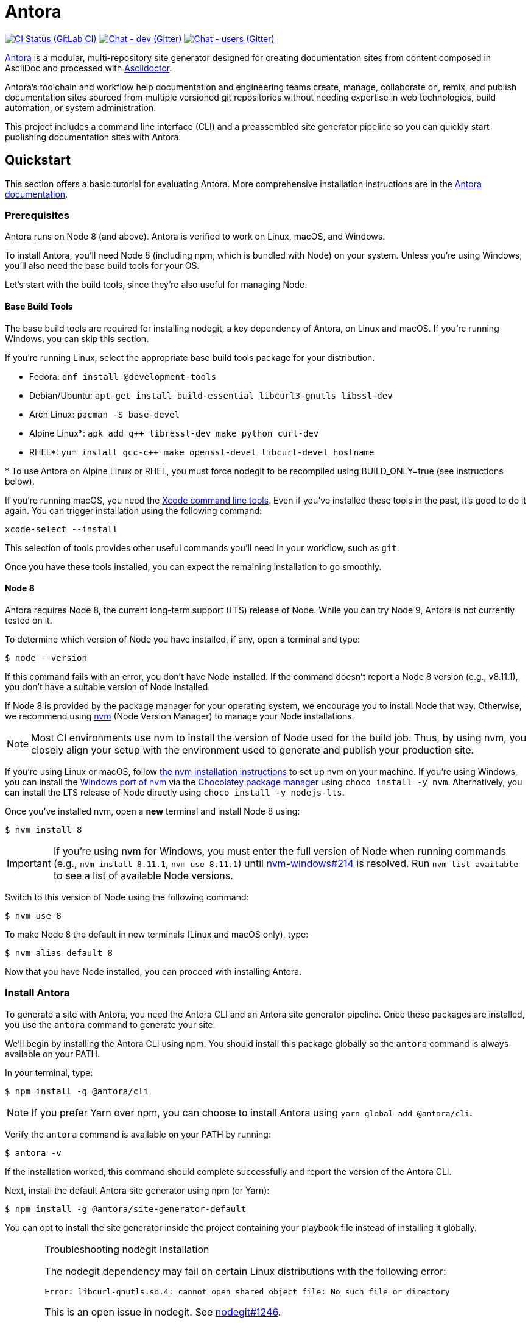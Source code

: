 = Antora
// Settings:
ifdef::env-gitlab[:outfilesuffix: .adoc]
:badges:
// Project URIs:
:uri-project: https://antora.org
:uri-docs: https://docs.antora.org
:uri-repo: https://gitlab.com/antora/antora
:uri-issues: {uri-repo}/issues
:uri-ci-pipelines: {uri-repo}/pipelines
:img-ci-status: {uri-repo}/badges/master/pipeline.svg
:uri-chat-dev: https://gitter.im/antora/dev
:img-chat-dev: https://img.shields.io/badge/chat-dev-blue.svg
:uri-chat-users: https://gitter.im/antora/users
:img-chat-users: https://img.shields.io/badge/chat-users-blue.svg
:uri-twitter: https://twitter.com/antoraproject
:uri-twitter-hash: https://twitter.com/hashtag/antora?src=hash
// External URIs:
:uri-asciidoctor: https://asciidoctor.org
:uri-choco: https://chocolatey.org
:uri-nvm: https://github.com/creationix/nvm
:uri-nvm-install: {uri-nvm}#installation
:uri-nvm-windows: https://github.com/coreybutler/nvm-windows
:uri-opendevise: https://opendevise.com
// Versions:
:version-node: 8.11.1

ifdef::badges[]
image:{img-ci-status}[CI Status (GitLab CI), link={uri-ci-pipelines}]
image:{img-chat-dev}[Chat - dev (Gitter), link={uri-chat-dev}]
image:{img-chat-users}[Chat - users (Gitter), link={uri-chat-users}]
endif::[]

{uri-project}[Antora] is a modular, multi-repository site generator designed for creating documentation sites from content composed in AsciiDoc and processed with {uri-asciidoctor}[Asciidoctor].

Antora's toolchain and workflow help documentation and engineering teams create, manage, collaborate on, remix, and publish documentation sites sourced from multiple versioned git repositories without needing expertise in web technologies, build automation, or system administration.

This project includes a command line interface (CLI) and a preassembled site generator pipeline so you can quickly start publishing documentation sites with Antora.

== Quickstart

This section offers a basic tutorial for evaluating Antora.
More comprehensive installation instructions are in the {uri-docs}[Antora documentation].

=== Prerequisites

Antora runs on Node 8 (and above).
Antora is verified to work on Linux, macOS, and Windows.

To install Antora, you'll need Node 8 (including npm, which is bundled with Node) on your system.
Unless you're using Windows, you'll also need the base build tools for your OS.

Let's start with the build tools, since they're also useful for managing Node.

==== Base Build Tools

The base build tools are required for installing nodegit, a key dependency of Antora, on Linux and macOS.
If you're running Windows, you can skip this section.

If you're running Linux, select the appropriate base build tools package for your distribution.

* Fedora: `dnf install @development-tools`
* Debian/Ubuntu: `apt-get install build-essential libcurl3-gnutls libssl-dev`
* Arch Linux: `pacman -S base-devel`
* Alpine Linux*: `apk add g++ libressl-dev make python curl-dev`
* RHEL*: `yum install gcc-c++ make openssl-devel libcurl-devel hostname`

{asterisk} To use Antora on Alpine Linux or RHEL, you must force nodegit to be recompiled using BUILD_ONLY=true (see instructions below).

If you're running macOS, you need the https://railsapps.github.io/xcode-command-line-tools.html[Xcode command line tools].
Even if you've installed these tools in the past, it's good to do it again.
You can trigger installation using the following command:

 xcode-select --install

This selection of tools provides other useful commands you'll need in your workflow, such as `git`.

Once you have these tools installed, you can expect the remaining installation to go smoothly.

==== Node 8

Antora requires Node 8, the current long-term support (LTS) release of Node.
While you can try Node 9, Antora is not currently tested on it.

To determine which version of Node you have installed, if any, open a terminal and type:

 $ node --version

If this command fails with an error, you don't have Node installed.
If the command doesn't report a Node 8 version (e.g., v{version-node}), you don't have a suitable version of Node installed.

If Node 8 is provided by the package manager for your operating system, we encourage you to install Node that way.
Otherwise, we recommend using {uri-nvm}[nvm] (Node Version Manager) to manage your Node installations.

NOTE: Most CI environments use nvm to install the version of Node used for the build job.
Thus, by using nvm, you closely align your setup with the environment used to generate and publish your production site.

If you're using Linux or macOS, follow {uri-nvm-install}[the nvm installation instructions] to set up nvm on your machine.
If you're using Windows, you can install the {uri-nvm-windows}[Windows port of nvm] via the {uri-choco}[Chocolatey package manager] using `choco install -y nvm`.
Alternatively, you can install the LTS release of Node directly using `choco install -y nodejs-lts`.

Once you've installed nvm, open a *new* terminal and install Node 8 using:

 $ nvm install 8

IMPORTANT: If you're using nvm for Windows, you must enter the full version of Node when running commands (e.g., `nvm install {version-node}`, `nvm use {version-node}`) until {uri-nvm-windows}/issues/214[nvm-windows#214] is resolved.
Run `nvm list available` to see a list of available Node versions.

Switch to this version of Node using the following command:

 $ nvm use 8

To make Node 8 the default in new terminals (Linux and macOS only), type:

 $ nvm alias default 8

Now that you have Node installed, you can proceed with installing Antora.

=== Install Antora

To generate a site with Antora, you need the Antora CLI and an Antora site generator pipeline.
Once these packages are installed, you use the `antora` command to generate your site.

We'll begin by installing the Antora CLI using npm.
You should install this package globally so the `antora` command is always available on your PATH.

In your terminal, type:

 $ npm install -g @antora/cli

NOTE: If you prefer Yarn over npm, you can choose to install Antora using `yarn global add @antora/cli`.

Verify the `antora` command is available on your PATH by running:

 $ antora -v

If the installation worked, this command should complete successfully and report the version of the Antora CLI.

Next, install the default Antora site generator using npm (or Yarn):

 $ npm install -g @antora/site-generator-default

You can opt to install the site generator inside the project containing your playbook file instead of installing it globally.

.Troubleshooting nodegit Installation
[CAUTION]
====
The nodegit dependency may fail on certain Linux distributions with the following error:

....
Error: libcurl-gnutls.so.4: cannot open shared object file: No such file or directory
....

This is an open issue in nodegit.
See https://github.com/nodegit/nodegit/issues/1246[nodegit#1246].

If this happens, you either need to create the missing symlink or force nodegit to be recompiled (instead of using a precompiled binary).

To create the missing symlink, run the following command:

 $ sudo ln -s /usr/lib64/libcurl.so.4 /usr/lib64/libcurl-gnutls.so.4

or, if that fails:

 $ sudo ln -s /usr/lib/libcurl.so.4 /usr/lib/libcurl-gnutls.so.4

Once you've made that symlink, run the `npm install` command again.

 $ npm install -g @antora/site-generator-default

If you aren't comfortable making a system-wide change, you can instead force nodegit to be recompiled instead by passing the `BUILD_ONLY` environment variable to the `npm install` command.

 $ BUILD_ONLY=true npm install -g @antora/site-generator-default

Be aware that recompiling nodegit will make installation take considerably longer.
====

////
==== Custom Site Generator Pipeline

The `generate` subcommand of `antora` automatically uses the default site generator.
However, Antora is designed with an open architecture to accommodate a myriad of use cases.
That means you can assemble your own site generator pipeline, perhaps to add, substitute, and/or remove components used in the pipeline of the default site generator.
It will be possible in the near future to configure the CLI to use your custom site generator pipeline in place of the default one.
////

Now that the Antora CLI and default site generator are installed, you are ready to set up a playbook and generate a documentation site.

=== Run Antora to Generate a Site

To generate a site with Antora, you need a playbook file that points to at least one content source repository and a UI bundle.
Since the Antora repository is set up as an Antora documentation project, we can use that for now as your content source.
Antora also provides a default UI for you to use out of the box.

==== Create a Playbook File

First, create a new directory for your site and switch to it.
Next, add a playbook file named [.path]_site.yml_ and populate it with the following contents:

.site.yml
[source,yaml]
----
site:
  title: Antora Docs
content:
  sources:
  - url: https://gitlab.com/antora/antora.git
    branches: master
    start_path: docs
ui:
  bundle:
    url: https://gitlab.com/antora/antora-ui-default/-/jobs/artifacts/master/raw/build/ui-bundle.zip?job=bundle-stable
    snapshot: true
----

Notice we're looking for a documentation component under the [.path]_docs/_ subdirectory of the master branch of the Antora git repository.
We're also using Antora's default UI as the UI for the site.
Antora will take care of assembling all this input together to produce a documentation site.

The UI bundle can be loaded from a URI or a local filesystem path.
If you want to use your own UI bundle, follow the instructions in the README for the https://gitlab.com/antora/antora-ui-default/blob/master/README.adoc[Default UI].

==== Run Antora

To generate the site, simply point the `antora` command at your playbook file.

In your terminal, type:

 $ antora site.yml

Antora will clone the content repository, convert the AsciiDoc pages to embeddable HTML, wrap the HTML in a page template from the UI, then assemble the pages together along with the assets into the destination folder, which defaults to [.path]_build/site_.

To view your site, navigate to any HTML page inside the destination folder in your browser.
Using this example, look for the entry point file [.path]_build/site/index.html_.
That file will redirect you to the start page.

==== Troubleshooting

If something goes wrong during generation, you'll see an error message in the terminal.

....
error: a message that summarizes what went wrong
....

If this message does not provide enough information to fix the problem, you can ask Antora for more context.
To tell Antora to reveal the calls leading up to the error (i.e., the stacktrace), run the `antora` command again, this time with the `--stacktrace` option:

 $ antora --stacktrace site.yml

Share this stacktrace when <<Getting Help,asking for help>>.

==== Changing Content

Antora also supports local content, which is essential for authoring.
If you want to make modifications to the documentation, you'll first need to clone the content repository (which in this example just happens to be the Antora repository):

 $ git clone https://gitlab.com/antora/antora.git workspace/antora

Next, update the content source entry in the playbook to point to the local checkout instead of the remote URL:

[source,yaml]
----
content:
  sources:
  - url: ./workspace/antora
    branches: master
    start_path: docs
----

Now, any changes you make to the content under the [.path]_workspace/antora/docs/_ folder will be visible the next time you generate the site.

==== Running a Local Server (Optional)

A site generated by Antora is designed to be viewable with or without a web server.
However, you may need to view your site through a web server to test certain features, such as indexified URLs or caching.
You can use the serve package for this purpose.

Install the serve package globally using npm:

 $ npm i -g serve

That puts a command by the same name on your PATH.
Now launch the web server by pointing it at the location of the generated site:

 $ serve build/site

Paste the provided URL into the location bar of your browser and you'll be viewing your site through a local web server.

=== More Information

To learn more about how Antora works, read the article series https://opendevise.com/blog/tag/architecting-antora/[Architecting Antora].

== Getting Help

Antora is designed to help you easily write and publish your documentation.
However, we can't fully realize this goal without your feedback!
We encourage you to report issues, ask questions, share ideas, or discuss other aspects of this project using the communication tools provided below.

=== Issues

*Activity drives progress!*
To that end, the issue tracker is king.

The preferred means of communicating problems, ideas, and other feedback is through the project issue tracker.

* {uri-issues}[Issue tracker] (GitLab)

Any significant change or decision about the project must be logged there.

=== Chat

If you need to switch to real time input, you may be interested in visiting one of the chat rooms.
We've set up two chat rooms for discussing Antora.
Choose the one that best suits your needs.

* {uri-chat-users}[antora/users] (Gitter) -- Community support for Antora users.
* {uri-chat-dev}[antora/dev] (Gitter) -- Discussions involving the development of Antora.

Keep in mind that the discussion logs for these rooms are archived, but there is no guarantee those logs will be saved indefinitely.

=== Social

If you want to share your experience with Antora or help promote it, we encourage you to post about it on social media.
When you talk about Antora on Twitter, you can mention the official account for the project:

* {uri-twitter}[@antoraproject] (Twitter) -- The official Antora account on Twitter.

You can also use the {uri-twitter-hash}[#antora] hashtag to help promote the project or discover other people talking about it.

If you decide you want to get involved to help improve the project, then you'll be interested in the information provided in the <<Contributing>> section.

== Contributing

If you are interested in contributing to this project, please refer to the <<contributing.adoc#,contributing guide>>.
In this guide, you'll learn how to:

* <<contributing.adoc#set-up-workspace,set up your development workspace>>
* <<contributing.adoc#build-project,build the project>>
* <<contributing.adoc#project-rq,submit a merge request>>

Thanks in advance for helping to make this project a success!

== Release Policy

The Antora Core components includes a default site generator package, the packages the default site generator delegates to, and a CLI package.
These packages are released together and follow the https://semver.org[semantic versioning] rules.
Each Antora platform release is versioned *major.minor.patch*.

Major::
Major releases occur when new functionality breaks backwards compatibility.
Releases within the same major version number will maintain API compatibility.

Minor::
Minor releases add new features, improvements and fixes and maintain backwards compatibility.

Patch::
Patch releases fix bugs and maintain backwards compatibility.
Only the latest minor release for a major release will receive patches.

Pre-release::
Major and minor releases may require numerous pre-release versions (major.minor.patch-alpha.n | -beta.n | -rc.n).
Pre-release versions will be tagged as _next_ so that the npm client doesn't prefer a pre-release over a stable version.
Once a release candidate (rc) has been thoroughly tested, the stable release will be published.

=== Roadmap

The <<roadmap.adoc#,roadmap>> provides the current development direction and schedule for Antora.

Patch releases happen as needed depending on the urgency of the fix.
Minor releases typically occur when one or more new features or improvements have been reviewed, tested and approved.
Major releases require architecture, implementation, and QA iterations that are open to community discussion and review.

=== Support

Major versions of the Antora Core components are maintained for at least 1 year after the {uri-docs}/antora/1.0/project/version-and-lifecycle-policies[initial public stable release].
Only the latest minor release for a major release will receive maintenance releases.

== Copyright and License

Copyright (C) 2017-2018 by OpenDevise Inc. and the individual contributors to Antora.

Use of this software is granted under the terms of the https://www.mozilla.org/en-US/MPL/2.0/[Mozilla Public License Version 2.0] (MPL-2.0).
See link:LICENSE[] to find the full license text.

== Authors

Development of Antora is led and sponsored by {uri-opendevise}[OpenDevise].
